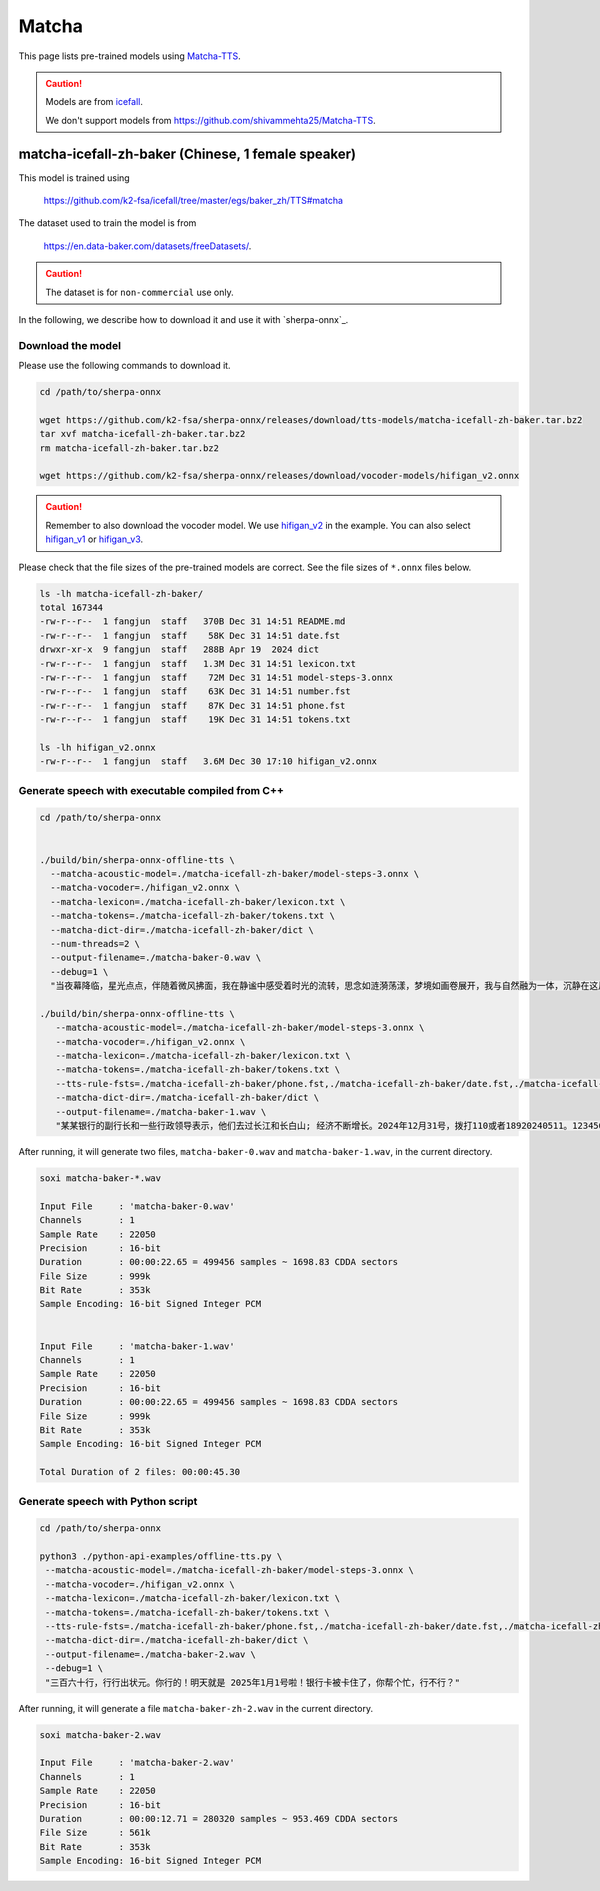 Matcha
======


This page lists pre-trained models using `Matcha-TTS <https://arxiv.org/abs/2309.03199>`_.

.. caution::

   Models are from `icefall <https://github.com/k2-fsa/icefall>`_.

   We don't support models from  `<https://github.com/shivammehta25/Matcha-TTS>`_.

matcha-icefall-zh-baker (Chinese, 1 female speaker)
------------------------------------------------------------

This model is trained using

  `<https://github.com/k2-fsa/icefall/tree/master/egs/baker_zh/TTS#matcha>`_

The dataset used to train the model is from

  `<https://en.data-baker.com/datasets/freeDatasets/>`_.

.. caution::

   The dataset is for ``non-commercial`` use only.

In the following, we describe how to download it and use it with `sherpa-onnx`_.

Download the model
~~~~~~~~~~~~~~~~~~

Please use the following commands to download it.

.. code-block:: bash

  cd /path/to/sherpa-onnx

  wget https://github.com/k2-fsa/sherpa-onnx/releases/download/tts-models/matcha-icefall-zh-baker.tar.bz2
  tar xvf matcha-icefall-zh-baker.tar.bz2
  rm matcha-icefall-zh-baker.tar.bz2

  wget https://github.com/k2-fsa/sherpa-onnx/releases/download/vocoder-models/hifigan_v2.onnx

.. caution::

   Remember to also download the vocoder model. We use `hifigan_v2 <https://github.com/k2-fsa/sherpa-onnx/releases/download/vocoder-models/hifigan_v2.onnx>`_ in the example.
   You can also select `hifigan_v1 <https://github.com/k2-fsa/sherpa-onnx/releases/download/vocoder-models/hifigan_v1.onnx>`_ or
   `hifigan_v3 <https://github.com/k2-fsa/sherpa-onnx/releases/download/vocoder-models/hifigan_v3.onnx>`_.

Please check that the file sizes of the pre-trained models are correct. See
the file sizes of ``*.onnx`` files below.

.. code-block:: bash

  ls -lh matcha-icefall-zh-baker/
  total 167344
  -rw-r--r--  1 fangjun  staff   370B Dec 31 14:51 README.md
  -rw-r--r--  1 fangjun  staff    58K Dec 31 14:51 date.fst
  drwxr-xr-x  9 fangjun  staff   288B Apr 19  2024 dict
  -rw-r--r--  1 fangjun  staff   1.3M Dec 31 14:51 lexicon.txt
  -rw-r--r--  1 fangjun  staff    72M Dec 31 14:51 model-steps-3.onnx
  -rw-r--r--  1 fangjun  staff    63K Dec 31 14:51 number.fst
  -rw-r--r--  1 fangjun  staff    87K Dec 31 14:51 phone.fst
  -rw-r--r--  1 fangjun  staff    19K Dec 31 14:51 tokens.txt

  ls -lh hifigan_v2.onnx
  -rw-r--r--  1 fangjun  staff   3.6M Dec 30 17:10 hifigan_v2.onnx

Generate speech with executable compiled from C++
~~~~~~~~~~~~~~~~~~~~~~~~~~~~~~~~~~~~~~~~~~~~~~~~~

.. code-block:: bash

  cd /path/to/sherpa-onnx


  ./build/bin/sherpa-onnx-offline-tts \
    --matcha-acoustic-model=./matcha-icefall-zh-baker/model-steps-3.onnx \
    --matcha-vocoder=./hifigan_v2.onnx \
    --matcha-lexicon=./matcha-icefall-zh-baker/lexicon.txt \
    --matcha-tokens=./matcha-icefall-zh-baker/tokens.txt \
    --matcha-dict-dir=./matcha-icefall-zh-baker/dict \
    --num-threads=2 \
    --output-filename=./matcha-baker-0.wav \
    --debug=1 \
    "当夜幕降临，星光点点，伴随着微风拂面，我在静谧中感受着时光的流转，思念如涟漪荡漾，梦境如画卷展开，我与自然融为一体，沉静在这片宁静的美丽之中，感受着生命的奇迹与温柔."

  ./build/bin/sherpa-onnx-offline-tts \
     --matcha-acoustic-model=./matcha-icefall-zh-baker/model-steps-3.onnx \
     --matcha-vocoder=./hifigan_v2.onnx \
     --matcha-lexicon=./matcha-icefall-zh-baker/lexicon.txt \
     --matcha-tokens=./matcha-icefall-zh-baker/tokens.txt \
     --tts-rule-fsts=./matcha-icefall-zh-baker/phone.fst,./matcha-icefall-zh-baker/date.fst,./matcha-icefall-zh-baker/number.fst \
     --matcha-dict-dir=./matcha-icefall-zh-baker/dict \
     --output-filename=./matcha-baker-1.wav \
     "某某银行的副行长和一些行政领导表示，他们去过长江和长白山; 经济不断增长。2024年12月31号，拨打110或者18920240511。123456块钱。"

After running, it will generate two files, ``matcha-baker-0.wav`` and
``matcha-baker-1.wav``, in the current directory.

.. code-block:: bash

  soxi matcha-baker-*.wav

  Input File     : 'matcha-baker-0.wav'
  Channels       : 1
  Sample Rate    : 22050
  Precision      : 16-bit
  Duration       : 00:00:22.65 = 499456 samples ~ 1698.83 CDDA sectors
  File Size      : 999k
  Bit Rate       : 353k
  Sample Encoding: 16-bit Signed Integer PCM


  Input File     : 'matcha-baker-1.wav'
  Channels       : 1
  Sample Rate    : 22050
  Precision      : 16-bit
  Duration       : 00:00:22.65 = 499456 samples ~ 1698.83 CDDA sectors
  File Size      : 999k
  Bit Rate       : 353k
  Sample Encoding: 16-bit Signed Integer PCM

  Total Duration of 2 files: 00:00:45.30

.. raw:: html

  <table>
    <tr>
      <th>Wave filename</th>
      <th>Content</th>
      <th>Text</th>
    </tr>
    <tr>
      <td>matcha-baker-0.wav</td>
      <td>
       <audio title="Generated ./matcha-baker-0.wav" controls="controls">
             <source src="/sherpa/_static/matcha-icefall-baker-zh/matcha-baker-0.wav" type="audio/wav">
             Your browser does not support the <code>audio</code> element.
       </audio>
      </td>
      <td>
    "当夜幕降临，星光点点，伴随着微风拂面，我在静谧中感受着时光的流转，思念如涟漪荡漾，梦境如画卷展开，我与自然融为一体，沉静在这片宁静的美丽之中，感受着生命的奇迹与温柔."
      </td>
    </tr>

    <tr>
      <td>matcha-baker-1.wav</td>
      <td>
       <audio title="Generated ./matcha-baker-1.wav" controls="controls">
             <source src="/sherpa/_static/matcha-icefall-baker-zh/matcha-baker-1.wav" type="audio/wav">
             Your browser does not support the <code>audio</code> element.
       </audio>
      </td>
      <td>
     "某某银行的副行长和一些行政领导表示，他们去过长江和长白山; 经济不断增长。2024年12月31号，拨打110或者18920240511。123456块钱。"
      </td>
    </tr>
  </table>

Generate speech with Python script
~~~~~~~~~~~~~~~~~~~~~~~~~~~~~~~~~~

.. code-block:: bash

  cd /path/to/sherpa-onnx

  python3 ./python-api-examples/offline-tts.py \
   --matcha-acoustic-model=./matcha-icefall-zh-baker/model-steps-3.onnx \
   --matcha-vocoder=./hifigan_v2.onnx \
   --matcha-lexicon=./matcha-icefall-zh-baker/lexicon.txt \
   --matcha-tokens=./matcha-icefall-zh-baker/tokens.txt \
   --tts-rule-fsts=./matcha-icefall-zh-baker/phone.fst,./matcha-icefall-zh-baker/date.fst,./matcha-icefall-zh-baker/number.fst \
   --matcha-dict-dir=./matcha-icefall-zh-baker/dict \
   --output-filename=./matcha-baker-2.wav \
   --debug=1 \
   "三百六十行，行行出状元。你行的！明天就是 2025年1月1号啦！银行卡被卡住了，你帮个忙，行不行？"

After running, it will generate a file ``matcha-baker-zh-2.wav`` in the current directory.

.. code-block:: bash

  soxi matcha-baker-2.wav

  Input File     : 'matcha-baker-2.wav'
  Channels       : 1
  Sample Rate    : 22050
  Precision      : 16-bit
  Duration       : 00:00:12.71 = 280320 samples ~ 953.469 CDDA sectors
  File Size      : 561k
  Bit Rate       : 353k
  Sample Encoding: 16-bit Signed Integer PCM

.. raw:: html

  <table>
    <tr>
      <th>Wave filename</th>
      <th>Content</th>
      <th>Text</th>
    </tr>
    <tr>
      <td>matcha-baker-2.wav</td>
      <td>
       <audio title="Generated ./matcha-baker-2.wav" controls="controls">
             <source src="/sherpa/_static/matcha-icefall-baker-zh/matcha-baker-2.wav" type="audio/wav">
             Your browser does not support the <code>audio</code> element.
       </audio>
      </td>
      <td>
        "三百六十行，行行出状元。你行的！明天就是 2025年1月1号啦！银行卡被卡住了，你帮个忙，行不行？"
      </td>
    </tr>
  </table>
